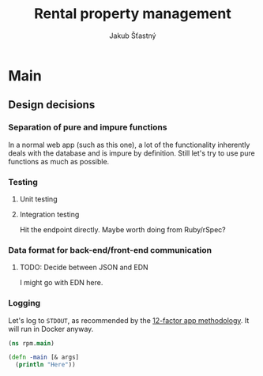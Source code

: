 #+TITLE: Rental property management
#+AUTHOR: Jakub Šťastný

* Main
** Design decisions
*** Separation of pure and impure functions

In a normal web app (such as this one), a lot of the functionality inherently deals with the database and is impure by definition. Still let's try to use pure functions as much as possible.

*** Testing
**** Unit testing
**** Integration testing

Hit the endpoint directly. Maybe worth doing from Ruby/rSpec?

*** Data format for back-end/front-end communication
**** TODO: Decide between JSON and EDN

I might go with EDN here.

*** Logging

Let's log to =STDOUT=, as recommended by the [[https://12factor.net][12-factor app methodology]]. It will run in Docker anyway.

#+BEGIN_SRC clojure :tangle main.clj
  (ns rpm.main)

  (defn -main [& args]
    (println "Here"))
#+END_SRC

